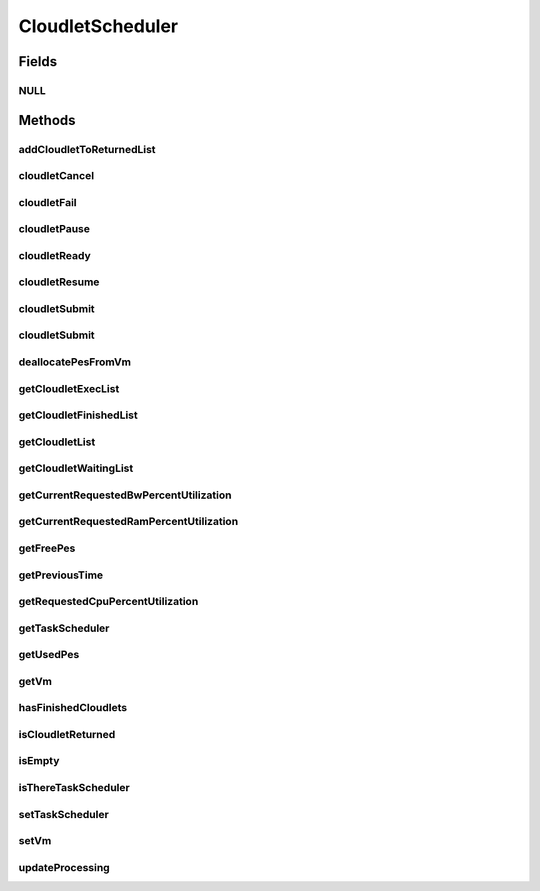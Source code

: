 .. java:import:: org.cloudbus.cloudsim.brokers DatacenterBroker

.. java:import:: org.cloudbus.cloudsim.cloudlets Cloudlet

.. java:import:: org.cloudbus.cloudsim.cloudlets CloudletExecution

.. java:import:: org.cloudbus.cloudsim.network VmPacket

.. java:import:: org.cloudbus.cloudsim.resources Pe

.. java:import:: org.cloudbus.cloudsim.schedulers.cloudlet.network CloudletTaskScheduler

.. java:import:: org.cloudbus.cloudsim.vms Vm

.. java:import:: java.io Serializable

.. java:import:: java.util List

CloudletScheduler
=================

.. java:package:: org.cloudbus.cloudsim.schedulers.cloudlet
   :noindex:

.. java:type:: public interface CloudletScheduler extends Serializable

   An interface to be implemented by each class that provides a policy of scheduling performed by a virtual machine to run its \ :java:ref:`Cloudlets <Cloudlet>`\ . Each VM has to have its own instance of a CloudletScheduler.

   It also implements the Null Object Design Pattern in order to start avoiding \ :java:ref:`NullPointerException`\  when using the \ :java:ref:`CloudletScheduler.NULL`\  object instead of attributing \ ``null``\  to \ :java:ref:`CloudletScheduler`\  variables.

   :author: Rodrigo N. Calheiros, Anton Beloglazov, Manoel Campos da Silva Filho

Fields
------
NULL
^^^^

.. java:field::  CloudletScheduler NULL
   :outertype: CloudletScheduler

   An attribute that implements the Null Object Design Pattern for \ :java:ref:`CloudletScheduler`\  objects.

Methods
-------
addCloudletToReturnedList
^^^^^^^^^^^^^^^^^^^^^^^^^

.. java:method::  void addCloudletToReturnedList(Cloudlet cloudlet)
   :outertype: CloudletScheduler

   Adds a Cloudlet to the list of finished Cloudlets that have been returned to its \ :java:ref:`DatacenterBroker`\ .

   :param cloudlet: the Cloudlet to be added

cloudletCancel
^^^^^^^^^^^^^^

.. java:method::  Cloudlet cloudletCancel(Cloudlet cloudlet)
   :outertype: CloudletScheduler

   Cancels execution of a cloudlet.

   :param cloudlet: the cloudlet being canceled
   :return: the canceled cloudlet or \ :java:ref:`Cloudlet.NULL`\  if not found

cloudletFail
^^^^^^^^^^^^

.. java:method::  Cloudlet cloudletFail(Cloudlet cloudlet)
   :outertype: CloudletScheduler

   Sets a cloudlet as failed.

   :param cloudlet: ID of the cloudlet to set as failed
   :return: the failed cloudlet or \ :java:ref:`Cloudlet.NULL`\  if not found

cloudletPause
^^^^^^^^^^^^^

.. java:method::  boolean cloudletPause(Cloudlet cloudlet)
   :outertype: CloudletScheduler

   Pauses execution of a cloudlet.

   :param cloudlet: the cloudlet being paused
   :return: $true if cloudlet was paused, $false otherwise

cloudletReady
^^^^^^^^^^^^^

.. java:method::  boolean cloudletReady(Cloudlet cloudlet)
   :outertype: CloudletScheduler

   Sets the status of a Cloudlet to \ :java:ref:`Cloudlet.Status.READY`\  so that it can start executing as soon as possible.

   :param cloudlet: the cloudlet to be started
   :return: $true if cloudlet was set to ready, $false otherwise

cloudletResume
^^^^^^^^^^^^^^

.. java:method::  double cloudletResume(Cloudlet cloudlet)
   :outertype: CloudletScheduler

   Resumes execution of a paused cloudlet.

   :param cloudlet: the cloudlet being resumed
   :return: expected finish time of the cloudlet, 0.0 if queued or not found in the paused list

cloudletSubmit
^^^^^^^^^^^^^^

.. java:method::  double cloudletSubmit(Cloudlet cloudlet, double fileTransferTime)
   :outertype: CloudletScheduler

   Receives a cloudlet to be executed in the VM managed by this scheduler.

   :param cloudlet: the submitted cloudlet
   :param fileTransferTime: time required to move the required files from the SAN to the VM
   :return: expected finish time of this cloudlet (considering the time to transfer required files from the Datacenter to the Vm), or 0 if it is in a waiting queue

cloudletSubmit
^^^^^^^^^^^^^^

.. java:method::  double cloudletSubmit(Cloudlet cloudlet)
   :outertype: CloudletScheduler

   Receives an cloudlet to be executed in the VM managed by this scheduler.

   :param cloudlet: the submitted cloudlet
   :return: expected finish time of this cloudlet (considering the time to transfer required files from the Datacenter to the Vm), or 0 if it is in a waiting queue

deallocatePesFromVm
^^^^^^^^^^^^^^^^^^^

.. java:method::  void deallocatePesFromVm(int pesToRemove)
   :outertype: CloudletScheduler

   Releases a given number of PEs from a VM.

   :param pesToRemove: number of PEs to deallocate

getCloudletExecList
^^^^^^^^^^^^^^^^^^^

.. java:method::  List<CloudletExecution> getCloudletExecList()
   :outertype: CloudletScheduler

   Gets a \ **read-only**\  List of cloudlets being executed on the VM.

   :return: the cloudlet execution list

getCloudletFinishedList
^^^^^^^^^^^^^^^^^^^^^^^

.. java:method::  List<CloudletExecution> getCloudletFinishedList()
   :outertype: CloudletScheduler

   Gets a list of finished cloudlets.

   :return: the cloudlet finished list

getCloudletList
^^^^^^^^^^^^^^^

.. java:method::  List<Cloudlet> getCloudletList()
   :outertype: CloudletScheduler

   Gets a \ **read-only**\  List of all cloudlets which are either \ **waiting**\  or \ **executing**\  on the VM.

   :return: the list of waiting and executing cloudlets

getCloudletWaitingList
^^^^^^^^^^^^^^^^^^^^^^

.. java:method::  List<CloudletExecution> getCloudletWaitingList()
   :outertype: CloudletScheduler

   Gets a \ **read-only**\  List of cloudlet waiting to be executed on the VM.

   :return: the cloudlet waiting list

getCurrentRequestedBwPercentUtilization
^^^^^^^^^^^^^^^^^^^^^^^^^^^^^^^^^^^^^^^

.. java:method::  double getCurrentRequestedBwPercentUtilization()
   :outertype: CloudletScheduler

   /** Gets the current utilization percentage of Bandwidth that the running Cloudlets are requesting (in scale from 0 to 1).

   :return: the BW utilization percentage from 0 to 1 (where 1 is 100%)

getCurrentRequestedRamPercentUtilization
^^^^^^^^^^^^^^^^^^^^^^^^^^^^^^^^^^^^^^^^

.. java:method::  double getCurrentRequestedRamPercentUtilization()
   :outertype: CloudletScheduler

   Gets the current utilization percentage of RAM that the running Cloudlets are requesting (in scale from 0 to 1).

   :return: the RAM utilization percentage from 0 to 1 (where 1 is 100%)

getFreePes
^^^^^^^^^^

.. java:method::  long getFreePes()
   :outertype: CloudletScheduler

   Gets the number of PEs currently not being used.

getPreviousTime
^^^^^^^^^^^^^^^

.. java:method::  double getPreviousTime()
   :outertype: CloudletScheduler

   Gets the previous time when the scheduler updated the processing of cloudlets it is managing.

   :return: the previous time

getRequestedCpuPercentUtilization
^^^^^^^^^^^^^^^^^^^^^^^^^^^^^^^^^

.. java:method::  double getRequestedCpuPercentUtilization(double time)
   :outertype: CloudletScheduler

   Gets total CPU utilization percentage of all cloudlets, according to CPU UtilizationModel of each one (in scale from 0 to 1, where 1 is 100%).

   :param time: the time to get the current CPU utilization
   :return: the total CPU utilization percentage

getTaskScheduler
^^^^^^^^^^^^^^^^

.. java:method::  CloudletTaskScheduler getTaskScheduler()
   :outertype: CloudletScheduler

   Gets the \ :java:ref:`CloudletTaskScheduler`\  that will be used by this CloudletScheduler to process \ :java:ref:`VmPacket`\ s to be sent or received by the Vm that is assigned to the current CloudletScheduler.

   :return: the CloudletTaskScheduler for this CloudletScheduler or \ :java:ref:`CloudletTaskScheduler.NULL`\  if this scheduler will not deal with packets transmission.

getUsedPes
^^^^^^^^^^

.. java:method::  long getUsedPes()
   :outertype: CloudletScheduler

   Gets the number of currently used \ :java:ref:`Pe`\ 's.

getVm
^^^^^

.. java:method::  Vm getVm()
   :outertype: CloudletScheduler

   Gets the Vm that uses the scheduler.

hasFinishedCloudlets
^^^^^^^^^^^^^^^^^^^^

.. java:method::  boolean hasFinishedCloudlets()
   :outertype: CloudletScheduler

   Informs if there is any cloudlet that finished to execute in the VM managed by this scheduler.

   :return: $true if there is at least one finished cloudlet; $false otherwise

isCloudletReturned
^^^^^^^^^^^^^^^^^^

.. java:method::  boolean isCloudletReturned(Cloudlet cloudlet)
   :outertype: CloudletScheduler

   Checks if a Cloudlet has finished and was returned to its \ :java:ref:`DatacenterBroker`\ .

   :param cloudlet: the Cloudlet to be checked
   :return: true if the Cloudlet has finished and was returned to the broker, falser otherwise

isEmpty
^^^^^^^

.. java:method::  boolean isEmpty()
   :outertype: CloudletScheduler

   Checks if there \ **aren't**\  cloudlets \ **waiting**\  or \ **executing**\  inside the Vm.

   :return: true if there aren't \ **waiting**\  or \ **executing**\  Cloudlets, false otherwise.

isThereTaskScheduler
^^^^^^^^^^^^^^^^^^^^

.. java:method::  boolean isThereTaskScheduler()
   :outertype: CloudletScheduler

   Checks if there is a \ :java:ref:`CloudletTaskScheduler`\  assigned to this CloudletScheduler in order to enable tasks execution and dispatching packets from and to the Vm of this CloudletScheduler.

setTaskScheduler
^^^^^^^^^^^^^^^^

.. java:method::  void setTaskScheduler(CloudletTaskScheduler taskScheduler)
   :outertype: CloudletScheduler

   Sets the \ :java:ref:`CloudletTaskScheduler`\  that will be used by this CloudletScheduler to process \ :java:ref:`VmPacket`\ s to be sent or received by the Vm that is assigned to the current CloudletScheduler. The Vm from the CloudletScheduler is also set to the CloudletTaskScheduler.

   \ **This attribute usually doesn't need to be set manually. See the note at the  interface for more details.**\

   :param taskScheduler: the CloudletTaskScheduler to set for this CloudletScheduler or \ :java:ref:`CloudletTaskScheduler.NULL`\  if this scheduler will not deal with packets transmission.

setVm
^^^^^

.. java:method::  void setVm(Vm vm)
   :outertype: CloudletScheduler

   Sets the Vm that will use the scheduler. It is not required to manually set a Vm for the scheduler, since a \ :java:ref:`Vm`\  sets itself to the scheduler when the scheduler is assigned to the Vm.

   :param vm: the Vm to set
   :throws IllegalArgumentException: when the scheduler already is assigned to another Vm, since each Vm must have its own scheduler
   :throws NullPointerException: when the vm parameter is null

updateProcessing
^^^^^^^^^^^^^^^^

.. java:method::  double updateProcessing(double currentTime, List<Double> mipsShare)
   :outertype: CloudletScheduler

   Updates the processing of cloudlets inside the Vm running under management of this scheduler.

   :param currentTime: current simulation time
   :param mipsShare: list with MIPS share of each Pe available to the scheduler
   :return: the predicted completion time of the earliest finishing cloudlet (which is a relative delay from the current simulation time), or \ :java:ref:`Double.MAX_VALUE`\  if there is no next Cloudlet to execute


